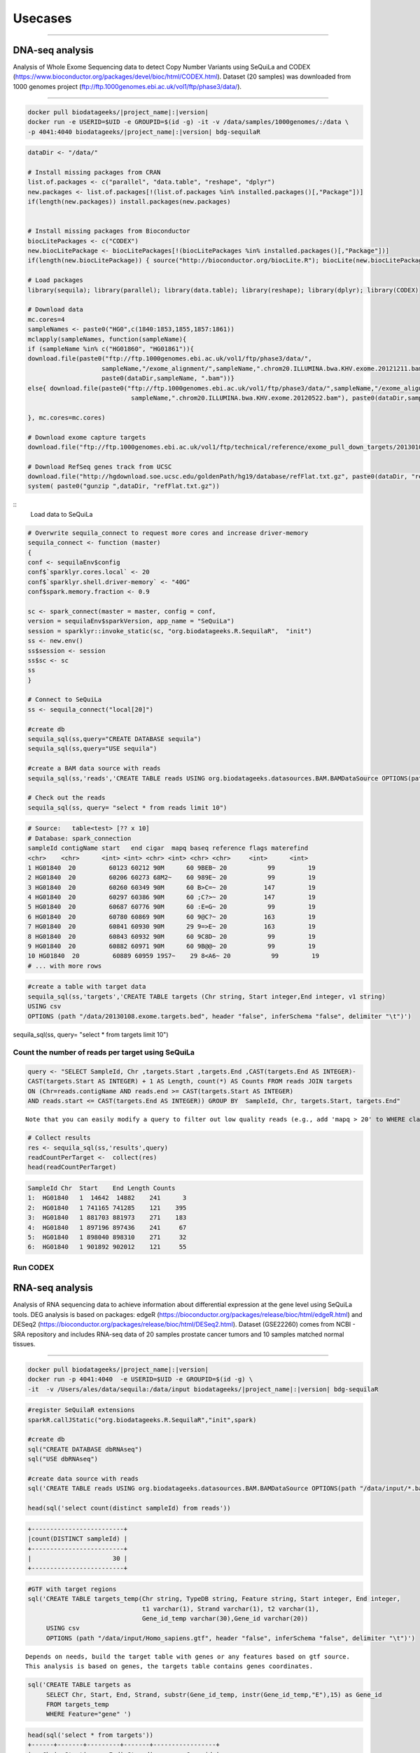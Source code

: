 

Usecases
=========

---------------------------------------------------

DNA-seq analysis
##########################################
Analysis of Whole Exome Sequencing data to detect Copy Number Variants using SeQuiLa and CODEX (https://www.bioconductor.org/packages/devel/bioc/html/CODEX.html).
Dataset (20 samples) was downloaded from 1000 genomes project (ftp://ftp.1000genomes.ebi.ac.uk/vol1/ftp/phase3/data/).

--------------------------------------

.. code-block:: bash

    docker pull biodatageeks/|project_name|:|version|
    docker run -e USERID=$UID -e GROUPID=$(id -g) -it -v /data/samples/1000genomes/:/data \
    -p 4041:4040 biodatageeks/|project_name|:|version| bdg-sequilaR

.. code-block:: R

    dataDir <- "/data/"

    # Install missing packages from CRAN
    list.of.packages <- c("parallel", "data.table", "reshape", "dplyr")
    new.packages <- list.of.packages[!(list.of.packages %in% installed.packages()[,"Package"])]
    if(length(new.packages)) install.packages(new.packages)


    # Install missing packages from Bioconductor
    biocLitePackages <- c("CODEX") 
    new.biocLitePackage <- biocLitePackages[!(biocLitePackages %in% installed.packages()[,"Package"])]
    if(length(new.biocLitePackage)) { source("http://bioconductor.org/biocLite.R"); biocLite(new.biocLitePackage)}

    # Load packages
    library(sequila); library(parallel); library(data.table); library(reshape); library(dplyr); library(CODEX)

    # Download data
    mc.cores=4
    sampleNames <- paste0("HG0",c(1840:1853,1855,1857:1861))
    mclapply(sampleNames, function(sampleName){
    if (sampleName %in% c("HG01860", "HG01861")){
    download.file(paste0("ftp://ftp.1000genomes.ebi.ac.uk/vol1/ftp/phase3/data/",
                        sampleName,"/exome_alignment/",sampleName,".chrom20.ILLUMINA.bwa.KHV.exome.20121211.bam"), 
                        paste0(dataDir,sampleName, ".bam"))}
    else{ download.file(paste0("ftp://ftp.1000genomes.ebi.ac.uk/vol1/ftp/phase3/data/",sampleName,"/exome_alignment/",
                                sampleName,".chrom20.ILLUMINA.bwa.KHV.exome.20120522.bam"), paste0(dataDir,sampleName, ".bam"))}
    
    }, mc.cores=mc.cores)
    
    # Download exome capture targets
    download.file("ftp://ftp.1000genomes.ebi.ac.uk/vol1/ftp/technical/reference/exome_pull_down_targets/20130108.exome.targets.bed", paste0(dataDir,"20130108.exome.targets.bed" ) )
    
    # Download RefSeq genes track from UCSC
    download.file("http://hgdownload.soe.ucsc.edu/goldenPath/hg19/database/refFlat.txt.gz", paste0(dataDir, "refFlat.txt.gz"))
    system( paste0("gunzip ",dataDir, "refFlat.txt.gz"))

::
    Load data to SeQuiLa
     
.. code-block:: R     
     
    # Overwrite sequila_connect to request more cores and increase driver-memory
    sequila_connect <- function (master) 
    {
    conf <- sequilaEnv$config
    conf$`sparklyr.cores.local` <- 20
    conf$`sparklyr.shell.driver-memory` <- "40G"
    conf$spark.memory.fraction <- 0.9
    
    sc <- spark_connect(master = master, config = conf, 
    version = sequilaEnv$sparkVersion, app_name = "SeQuiLa")
    session = sparklyr::invoke_static(sc, "org.biodatageeks.R.SequilaR",  "init")
    ss <- new.env()
    ss$session <- session
    ss$sc <- sc
    ss
    }

    # Connect to SeQuiLa
    ss <- sequila_connect("local[20]")

    #create db
    sequila_sql(ss,query="CREATE DATABASE sequila")
    sequila_sql(ss,query="USE sequila")

    #create a BAM data source with reads
    sequila_sql(ss,'reads','CREATE TABLE reads USING org.biodatageeks.datasources.BAM.BAMDataSource OPTIONS(path "/data/*bam")')

    # Check out the reads
    sequila_sql(ss, query= "select * from reads limit 10")

.. code-block:: bash

    # Source:   table<test> [?? x 10]
    # Database: spark_connection
    sampleId contigName start   end cigar  mapq baseq reference flags materefind
    <chr>    <chr>      <int> <int> <chr> <int> <chr> <chr>     <int>      <int>
    1 HG01840  20         60123 60212 90M      60 9BEB~ 20           99         19
    2 HG01840  20         60206 60273 68M2~    60 989E~ 20           99         19
    3 HG01840  20         60260 60349 90M      60 B>C=~ 20          147         19
    4 HG01840  20         60297 60386 90M      60 ;C?>~ 20          147         19
    5 HG01840  20         60687 60776 90M      60 :E=G~ 20           99         19
    6 HG01840  20         60780 60869 90M      60 9@C?~ 20          163         19
    7 HG01840  20         60841 60930 90M      29 9=>E~ 20          163         19
    8 HG01840  20         60843 60932 90M      60 9C8D~ 20           99         19
    9 HG01840  20         60882 60971 90M      60 9B@@~ 20           99         19
    10 HG01840  20         60889 60959 19S7~    29 8<A6~ 20           99         19
    # ... with more rows

.. code-block:: R

    #create a table with target data 
    sequila_sql(ss,'targets','CREATE TABLE targets (Chr string, Start integer,End integer, v1 string)
    USING csv
    OPTIONS (path "/data/20130108.exome.targets.bed", header "false", inferSchema "false", delimiter "\t")')

sequila_sql(ss, query= "select * from targets limit 10")

.. code-block:: bash
    # Source:   table<test> [?? x 4]
    # Database: spark_connection
    Chr    Start    End v1   
    <chr>  <int>  <int> <chr>
    1 1      14642  14882 NA   
    2 1      14943  15063 NA   
    3 1      15751  15990 NA   
    4 1      16599  16719 NA   
    5 1      16834  17074 NA   
    6 1      17211  17331 NA   
    7 1      30275  30431 NA   
    8 1      69069  70029 NA   
    9 1     129133 129253 NA   
    10 1     228233 228354 NA   
    # ... with more rows


Count the number of reads per target using SeQuiLa
***************************

.. code-block:: R

    query <- "SELECT SampleId, Chr ,targets.Start ,targets.End ,CAST(targets.End AS INTEGER)-
    CAST(targets.Start AS INTEGER) + 1 AS Length, count(*) AS Counts FROM reads JOIN targets
    ON (Chr=reads.contigName AND reads.end >= CAST(targets.Start AS INTEGER)
    AND reads.start <= CAST(targets.End AS INTEGER)) GROUP BY  SampleId, Chr, targets.Start, targets.End"

::

     Note that you can easily modify a query to filter out low quality reads (e.g., add 'mapq > 20' to WHERE clause).
     
.. code-block:: R

    # Collect results
    res <- sequila_sql(ss,'results',query)
    readCountPerTarget <-  collect(res)
    head(readCountPerTarget)

.. code-block:: bash

    SampleId Chr  Start    End Length Counts
    1:  HG01840   1  14642  14882    241      3
    2:  HG01840   1 741165 741285    121    395
    3:  HG01840   1 881703 881973    271    183
    4:  HG01840   1 897196 897436    241     67
    5:  HG01840   1 898040 898310    271     32
    6:  HG01840   1 901892 902012    121     55




Run CODEX
***************************

.. code-block:: R
    # Transform read count data to matrix
    chr <- "20"
    readCountPerTarget$key <- paste0(readCountPerTarget$Chr, ":", readCountPerTarget$Start, "_", readCountPerTarget$End)
    Y <- dcast(data.table(readCountPerTarget), key ~ SampleId, value.var="Counts")
    Y[is.na(Y)] <- 1 
    rownames(Y) <- 1:nrow(Y)
    keys <- Y$key 
    Y <- Y[,-1,with=F] # remove first column (key)
    targets <- data.frame(do.call(rbind, strsplit(keys,"[:_]")), stringsAsFactors=F)
    colnames(targets) <- c("Chr", "Start", "Stop")
    ord <- order(targets$Chr, as.numeric(targets$Start), as.numeric(targets$Stop))
    targets <- targets[ord, ];  Y <- Y [ord, ]
    idx <- which(targets$Chr == chr)
    Y <- as.matrix(Y[idx,])
    targetsChr <- targets[idx,]
    ref <- IRanges(start = as.numeric(targetsChr$Start), end = as.numeric(targetsChr$Stop))

    #Perform QC
    gc <- getgc(chr, ref)
    mapp <- getmapp(chr, ref)
    mapp_thresh <- 0.9 # remove exons with mapability < 0.9
    cov_thresh_from <- 20 # remove exons covered by less than 20 reads
    cov_thresh_to <- 4000 #  remove exons covered by more than 4000 reads
    length_thresh_from <- 20 # remove exons of size < 20
    length_thresh_to <- 2000 # remove exons of size > 2000
    gc_thresh_from <- 20 # remove exons with GC < 20
    gc_thresh_to <- 80 # or GC > 80
    sampname <- colnames(Y)
    qcObj <- qc(Y, sampname, chr, ref, mapp, gc, 
                cov_thresh = c(cov_thresh_from, cov_thresh_to), 
                length_thresh = c(length_thresh_from, length_thresh_to), 
                mapp_thresh = mapp_thresh, 
                gc_thresh = c(gc_thresh_from, gc_thresh_to))
    Y_qc <- qcObj$Y_qc; sampname_qc <- qcObj$sampname_qc; gc_qc <- qcObj$gc_qc
    mapp_qc <- qcObj$mapp_qc; ref_qc <- qcObj$ref_qc; qcmat <- qcObj$qcmat

    # Normalize            
    normObj <- normalize(Y_qc, gc_qc, K = 1:9)
    Yhat <- normObj$Yhat; AIC <- normObj$AIC; BIC <- normObj$BIC
    RSS <- normObj$RSS; K <- normObj$K
    optK=which.max(BIC)

    # Segmentation
    finalcall <- CODEX::segment(Y_qc, Yhat, optK = optK, K = K, sampname_qc,   ref_qc, chr, lmax = 200, mode = "integer")
    finalcall <- data.frame(finalcall, stringsAsFactors=F)
    finalcall$targetCount <- as.numeric(finalcall$ed_exon) - as.numeric(finalcall$st_exon)
    finalcall$chr <- paste0("chr", finalcall$chr)

    # Save results
    write.csv(finalcall, file="/data/cnv_results.csv", row.names=F, quote=F)



RNA-seq analysis
##########################################
Analysis of RNA sequencing data to achieve information about differential expression at the gene level using SeQuiLa tools.
DEG analysis is based on packages: edgeR (https://bioconductor.org/packages/release/bioc/html/edgeR.html)
and DESeq2 (https://bioconductor.org/packages/release/bioc/html/DESeq2.html).
Dataset (GSE22260) comes from NCBI - SRA repository and includes RNA-seq data of 20 samples prostate cancer tumors and 10 samples matched normal tissues.

.. figure:: PipelineRNASeqWithSequila.*
   :scale: 40%
   :align: center

--------------------------------------


.. code-block:: bash


      docker pull biodatageeks/|project_name|:|version|
      docker run -p 4041:4040  -e USERID=$UID -e GROUPID=$(id -g) \
      -it  -v /Users/ales/data/sequila:/data/input biodatageeks/|project_name|:|version| bdg-sequilaR

.. code-block:: R

      #register SeQuilaR extensions
      sparkR.callJStatic("org.biodatageeks.R.SequilaR","init",spark)

      #create db
      sql("CREATE DATABASE dbRNAseq")
      sql("USE dbRNAseq")

      #create data source with reads
      sql('CREATE TABLE reads USING org.biodatageeks.datasources.BAM.BAMDataSource OPTIONS(path "/data/input/*.bam")')

      head(sql('select count(distinct sampleId) from reads'))

.. code-block:: bash

      +-------------------------+
      |count(DISTINCT sampleId) |
      +-------------------------+
      |                      30 |
      +-------------------------+

.. code-block:: R

     #GTF with target regions
     sql('CREATE TABLE targets_temp(Chr string, TypeDB string, Feature string, Start integer, End integer,
                                    t1 varchar(1), Strand varchar(1), t2 varchar(1),
                                    Gene_id_temp varchar(30),Gene_id varchar(20))
          USING csv
          OPTIONS (path "/data/input/Homo_sapiens.gtf", header "false", inferSchema "false", delimiter "\t")')

::

     Depends on needs, build the target table with genes or any features based on gtf source.
     This analysis is based on genes, the targets table contains genes coordinates.

.. code-block:: R

     sql('CREATE TABLE targets as
          SELECT Chr, Start, End, Strand, substr(Gene_id_temp, instr(Gene_id_temp,"E"),15) as Gene_id
          FROM targets_temp
          WHERE Feature="gene" ')

.. 	code-block:: bash

    head(sql('select * from targets'))
    +------+-------+---------+-------+-----------------+
    |   Chr|  Start|      End| Strand|         Gene_id |
    +------+-------+---------+-------+----------------+
    |1  17 61874084| 61874182|    -  |ENSG00000202361  |
    |2  17 61942605| 62065282|    -  |ENSG00000108510  |
    |3  17 62003700| 62007518|    -  |ENSG00000279133  |
    |4  17 62005737| 62006016|    -  |ENSG00000242398  |
    |5  17 62036833| 62036945|    +  |ENSG00000200842  |
    |6  17 62122320| 62122421|    +  |ENSG00000207123  |
    +------+-------+---------+-------+-----------------+

::

  If you need different features (exon or transcript), you can build sql query accordingly.

.. code-block:: R

		 sql('CREATE TABLE targets as
		      SELECT Chr, Start, End, Strand, substr(Gene_id_temp, instr(Gene_id_temp,"E"),15) as Gene_id,
		      CASE WHEN instr(Gene_id_temp,"ENSE") > 0
		           THEN substr(Gene_id_temp, instr(Gene_id_temp,"ENSE"),15)
		           ELSE null END as Exon_id
		      FROM targets_temp
		      WHERE Feature="gene" OR Feature="exon" ')

.. code-block:: bash

    head(sql('select * from targets'))
    +-------+----------+----------+-------+----------------+----------------+
    |   Chr |   Start  |     End  |Strand |        Gene_id |         Exon_id|
    +-------+----------+----------+-------+----------------+----------------+
    |1   2  | 101050401| 101050641|      -| ENSG00000204634| ENSE00001710012|
    |2   2  | 101040178| 101040385|      -| ENSG00000204634| ENSE00001471890|
    |3   2  | 101038461| 101038655|      -| ENSG00000204634| ENSE00001471887|
    |4   2  | 101037532| 101037708|      -| ENSG00000204634| ENSE00001471883|
    |5   2  | 101036018| 101036168|      -| ENSG00000204634| ENSE00001471881|
    |6   2  | 101033544| 101033758|      -| ENSG00000204634| ENSE00001471879|
    +-------+----------+----------+-------+----------------+----------------+


Feature Counts with SeQuiLa
***************************

.. code-block:: R

  #query for count reads
  FC <- sql('SELECT sampleId, Gene_id, Chr ,targets.Start ,targets.End ,Strand, count(*) AS Counts
		        FROM reads JOIN targets
		          ON (Chr=reads.contigName
		          AND reads.end >= CAST(targets.Start AS INTEGER)
		          AND reads.start <= CAST(targets.End AS INTEGER))
		        GROUP BY SampleId, Gene_id, Chr ,targets.Start ,targets.End ,Strand ')


  #preparation data to proper format for further analysis
  tabC <- sum(pivot(groupBy(FC,"Gene_id"),"SampleId"),"Counts")
  head(tabC)

.. code-block:: bash

  #Table with counts of reads for a given sample
  +---------------+--------------+-------------+-------------+-------------+-------------+-------------+
  |       Gene_id | Sub_SRR057629|Sub_SRR057630|Sub_SRR057631|Sub_SRR057632|Sub_SRR057633|Sub_SRR057634|
  +---------------+--------------+-------------+-------------+-------------+-------------+-------------+
  |ENSG00000130054|            31|           30|          147|           39|          230|           16|
  |ENSG00000262692|            NA|           NA|            5|           NA|            7|            1|
  |ENSG00000268673|            12|            4|           18|            5|            4|           14|
  |ENSG00000239881|             6|            3|           19|            9|           17|            9|
  |ENSG00000198015|           143|          135|          304|          213|          371|          133|
  |ENSG00000220924|             2|            5|           17|           10|           15|            5|
  |ENSG00000105707|            95|          145|         3555|         1331|         5107|          250|
  |ENSG00000163406|           669|           67|         1551|          236|          276|          367|
  |ENSG00000236554|             2|            1|            9|            4|            5|            2|
  |ENSG00000233380|           115|           63|          749|          157|         1046|          112|
  +---------------+--------------+-------------+-------------+-------------+-------------+-------------+


DEG analysis with edgeR
************************

.. code-block:: R

    library(edgeR)

    #transform SparkR DataFrame to R data.frame
    tabC <- collect(tabC)

    #input data preparation
    tab1<- as.matrix(apply(tabC,2,as.numeric))
    row.names(tab1) <- tabC$Gene_id
    tab1<- tab1[,-1]
    tab1[is.na(tab1)] <- 0

    #filtering out lowly expressed genes
    isexpr <- rowSums(cpm(tab1) > 5) >= 2
    dane1 <- tab1[isexpr,]

    #grouping factor about samples
    group <- L1
    design <- model.matrix(~group)

    #Normalization and test for DE genes
    y <- DGEList(dane1, group)
    y <- calcNormFactors(y)
    y <- estimateDisp(y,design)
    y <- estimateCommonDisp(y,design)
    y <- estimateTagwiseDisp(y,design)

    et <- exactTest(y)
    #list of top differential expression genes
    topTags(et)

.. code-block:: bash

  +---------------------------------------------------------------+
  |                 Comparison of groups:  N-C                    |
  +---------------------------------------------------------------+
  |               |   logFC |   logCPM|       PValue|          FDR|
  +---------------------------------------------------------------+
  |ENSG00000163735| 3.525597| 2.775419| 4.046946e-10| 8.281266e-06|
  |ENSG00000137441| 3.287043| 2.666538| 8.747908e-10| 8.950422e-06|
  |ENSG00000173432| 5.060981| 6.000767| 3.499855e-09| 2.387251e-05|
  |ENSG00000007062| 3.125545| 4.038641| 5.296368e-09| 2.709489e-05|
  |ENSG00000255071| 4.853109| 5.638364| 1.588535e-08| 6.501240e-05|
  |ENSG00000134339| 4.997591| 5.568151| 2.444644e-08| 8.337459e-05|
  |ENSG00000064886| 3.354718| 4.552207| 3.406488e-08| 9.958139e-05|
  |ENSG00000148346| 3.309200| 6.420025| 6.076321e-08| 1.554247e-04|
  |ENSG00000166787| 5.503744| 1.702660| 7.132882e-08| 1.621780e-04|
  |ENSG00000163220| 3.191790| 3.933292| 7.953153e-08| 1.627454e-04|
  +---------------------------------------------------------------+


DEG analysis with DESeq2
****************************************

.. code-block:: R

    library(DESeq2)

    #input data preparation
    coldata <- matrix(data=L1,nrow=dim(tab1)[2],ncol=1)
    rownames(coldata) <- colnames(tab1)
    colnames(coldata) <- "condition"

    dds <- DESeqDataSetFromMatrix(countData = tab1,
                              colData = coldata,
                              design = ~ condition)

    dds <- DESeq(dds)
    res <- results( dds )
    res <- res[order(res$padj),]

    resSig <- res[ which(res$padj < 0.1 ), ]

    #order results by padj value (most significant to least)
    head( resSig[ order( resSig$log2FoldChange ), ] )
    tail( resSig[ order( resSig$log2FoldChange ), ] )

    #plots to get a sense of what the RNAseq data looks like based on DESEq2 analysis
    plotMA( res, ylim = c(-5, 5) )


.. figure:: plotMA.*
   :align: center

.. code-block:: R

    plotDispEsts( dds, ylim = c(1e-6, 1e1) )


.. figure:: plotDispEsts.*
   :align: center


.. code-block:: R


    hist( res$pvalue, breaks=20, col="grey" )


.. figure:: RplotHist.*
   :align: center

.. code-block:: R


    rld <- rlog( dds )
    head( assay(rld) )


.. code-block:: bash


  +------------------------------------------------------------------------------------------------+
  |               | Sub_SRR057629| Sub_SRR057630| Sub_SRR057631| Sub_SRR057632| Sub_SRR057633| ... |
  +------------------------------------------------------------------------------------------------+
  |ENSG00000059588|      9.081906|      9.388193|      9.192781|      8.932784|      8.837007|     |
  |ENSG00000176209|      7.197959|      6.643900|      6.894974|      7.212627|      7.201518|     |
  |ENSG00000197937|      6.409555|      6.641634|      6.047034|      6.692993|      5.768185|     |
  |ENSG00000105707|      8.320453|      8.918541|     10.611984|     10.502044|     10.943563|     |
  |ENSG00000143013|      9.019995|      8.648218|      8.571342|      8.599573|      8.476145|     |
  |ENSG00000163406|      9.826374|      8.072602|      9.605461|      8.656228|      8.019128|     |
  |     ...                                                                                        |
  +------------------------------------------------------------------------------------------------+


    library( "genefilter" )

    topVarGenes <- head( order( rowVars( assay(rld) ), decreasing=TRUE ), 20 )
    topDESeq2 <- rownames(tab1[topVarGenes,])

.. code-block:: bash

    +--------------------------------------------------------------------------------+
    |                                 topVarGenes                                    |
    +--------------------------------------------------------------------------------+
    | ENSG00000163810 ENSG00000229314 ENSG00000096006 ENSG00000235845 ENSG00000134438|
    | ENSG00000158258 ENSG00000134339 ENSG00000165794 ENSG00000173432 ENSG00000167332|
    | ENSG00000075043 ENSG00000167653 ENSG00000136155 ENSG00000255071 ENSG00000206072|
    | ENSG00000186526 ENSG00000159337 ENSG00000012223 ENSG00000175832 ENSG00000197674|
    +--------------------------------------------------------------------------------+


------------------------------------------------


Simple FeatureCounts
####################

.. code-block:: bash

   cd  /data/sequila

   wget http://biodatageeks.org/sequila/data/NA12878.slice.bam

   wget http://biodatageeks.org/sequila/data/tgp_exome_hg18.saf

   docker run --rm -it -p 4040:4040 \
      -v /data/sequila:/data \
      -e USERID=$UID -e GROUPID=$(id -g) \
      biodatageeks/|project_name|:|version| \
      featureCounts -- \
      -o /data/featureOutput -F SAF \
      -a /data/tgp_exome_hg18.saf /data/NA12878.slice.bam

Parameters passed to featureCounts are divided into two parts: equivalent to parameters passed for spark-submit (master, executor-memory, driver-memory etc.: `<https://spark.apache.org/docs/latest/submitting-applications.html>`_) and parameters passed to featureCounts itself (input files, output files, format).


Simple Multisample analyses
###########################


.. code-block:: bash

    MacBook-Pro:multisample marek$ ls -ltr
    total 1424
    -rw-r--r--  1 marek  staff  364043 Mar 22 19:32 NA12878.slice.bam
    -rw-r--r--  1 marek  staff  364043 Mar 22 19:32 NA12879.slice.bam
    MacBook-Pro:multisample marek$ pwd
    /Users/marek/git/forks/bdg-spark-granges/src/test/resources/multisample
    MacBook-Pro:multisample marek$


.. code-block:: bash

    docker run -p 4040:4040 -it --rm -e USERID=$UID -e GROUPID=$(id -g) \
    -v /Users/marek/git/forks/bdg-spark-granges/src/test/resources/:/data/input \
    biodatageeks/bdg-sequila bdg-shell


.. code-block:: scala

    val tableNameBAM = "reads"
    spark.sql("CREATE DATABASE BDGEEK")
    spark.sql("USE BDGEEK")
    spark.sql(
      s"""
         |CREATE TABLE ${tableNameBAM}
         |USING org.biodatageeks.datasources.BAM.BAMDataSource
         |OPTIONS(path "/data/input/multisample/*.bam")
         |
      """.stripMargin)
    spark.sql("SELECT sampleId,contigName,start,end,cigar FROM reads").show(5)

.. code-block:: bash

    +--------+----------+-----+---+-----+
    |sampleId|contigName|start|end|cigar|
    +--------+----------+-----+---+-----+
    | NA12878|      chr1|   34|109|  76M|
    | NA12878|      chr1|   35|110|  76M|
    | NA12878|      null|   36|  0|    *|
    | NA12878|      chr1|   36|111|  76M|
    | NA12878|      chr1|   38|113|  76M|
    +--------+----------+-----+---+-----+

    only showing top 5 rows

.. code-block:: scala

    spark.sql("SELECT distinct sampleId FROM reads").show(5)

.. code-block:: bash

    +--------+
    |sampleId|
    +--------+
    | NA12878|
    | NA12879|
    +--------+


.. code-block:: scala

    case class Region(contigName:String,start:Int,end:Int)
     val targets = spark
      .sqlContext
      .createDataFrame(Array(Region("chr1",20138,20294)))
    targets
      .createOrReplaceTempView("targets")

    val query ="""SELECT sampleId,targets.contigName,targets.start,targets.end,count(*)
              FROM reads JOIN targets
        |ON (
        |  targets.contigName=reads.contigName
        |  AND
        |  reads.end >= targets.start
        |  AND
        |  reads.start <= targets.end
        |)
        |GROUP BY sampleId,targets.contigName,targets.start,targets.end
        |having contigName='chr1' AND    start=20138 AND  end=20294""".stripMargin

    val fc = spark
    .sql(query)

    fc.show

.. code-block:: bash

    +--------+----------+-----+-----+--------+
    |sampleId|contigName|start|  end|count(1)|
    +--------+----------+-----+-----+--------+
    | NA12879|      chr1|20138|20294|    1484|
    | NA12878|      chr1|20138|20294|    1484|
    +--------+----------+-----+-----+--------+

.. code-block:: scala

    fc
    .orderBy("sampleId")
    .coalesce(1)
    .write
    .option("header", "true")
    .option("delimiter", "\t")
    .csv("/data/input/fc.txt")
